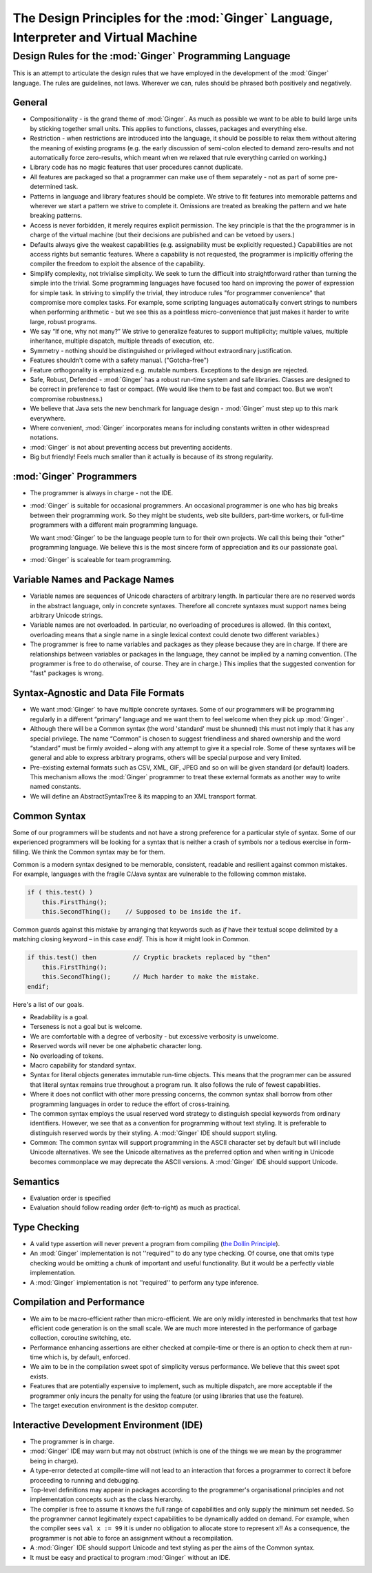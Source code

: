 %%%%%%%%%%%%%%%%%%%%%%%%%%%%%%%%%%%%%%%%%%%%%%%%%%%%%%%%%%%%%%%%%%%%%%%%%%%%%%%%%%%%%%%%%%%%%%%%%%%%
The Design Principles for the  :mod:`Ginger`  Language, Interpreter and Virtual Machine
%%%%%%%%%%%%%%%%%%%%%%%%%%%%%%%%%%%%%%%%%%%%%%%%%%%%%%%%%%%%%%%%%%%%%%%%%%%%%%%%%%%%%%%%%%%%%%%%%%%%


Design Rules for the  :mod:`Ginger`  Programming Language
=========================================================

This is an attempt to articulate the design rules that we have 
employed in the development of the :mod:`Ginger` language. 
The rules are guidelines, not laws. Wherever we can, rules should 
be phrased both positively and negatively. 

General
--------

* Compositionality - is the grand theme of :mod:`Ginger`. 
  As much as possible we want to be able to build large units by 
  sticking together small units. This applies to functions, 
  classes, packages and everything else. 

* Restriction - when restrictions are introduced into the language, 
  it should be possible to relax them without altering the meaning 
  of existing programs (e.g. the early discussion of semi-colon elected 
  to demand zero-results and not automatically force zero-results, 
  which meant when we relaxed that rule everything carried on 
  working.) 

* Library code has no magic features that user procedures 
  cannot duplicate. 

* All features are packaged so that 
  a programmer can make use of them separately - not as part of 
  some pre-determined task. 

* Patterns in language and library features should be complete. We strive 
  to fit features into memorable patterns and wherever we 
  start a pattern we strive to complete it. Omissions are treated 
  as breaking the pattern and we hate breaking patterns. 

* Access is never forbidden, it merely 
  requires explicit permission. The key principle is that the 
  the programmer is in charge of the virtual machine (but their 
  decisions are published and can be vetoed by users.) 

* Defaults always give the weakest capabilities (e.g. assignability 
  must be explicitly requested.) Capabilities are not access 
  rights but semantic features. Where a capability is not requested, 
  the programmer is implicitly offering the compiler the freedom 
  to exploit the absence of the capability. 

* Simplify complexity, not trivialise simplicity. We seek 
  to turn the difficult into straightforward rather than turning 
  the simple into the trivial. Some programming languages have 
  focused too hard on improving the power of expression for simple 
  task. In striving to simplify the trivial, they introduce 
  rules "for programmer convenience" that compromise more 
  complex tasks. For example, some scripting languages automatically 
  convert strings to numbers when performing arithmetic - but 
  we see this as a pointless micro-convenience that 
  just makes it harder to write large, robust programs.

* We say “If one, why not many?” We strive to generalize features 
  to support multiplicity; multiple values, multiple inheritance, 
  multiple dispatch, multiple threads of execution, etc. 

* Symmetry - nothing should be distinguished or privileged 
  without extraordinary justification.

* Features shouldn't come with a safety manual. ("Gotcha-free") 

* Feature orthogonality is emphasized e.g. mutable numbers. 
  Exceptions to the design are rejected. 

* Safe, Robust, Defended - :mod:`Ginger` has a robust 
  run-time system and safe libraries. Classes are designed 
  to be correct in preference to fast or compact. (We would like 
  them to be fast and compact too. But we won't compromise robustness.) 

* We believe that Java sets the new benchmark for language design 
  - :mod:`Ginger` must step up to this mark everywhere. 

* Where convenient, :mod:`Ginger` incorporates means 
  for including constants written in other widespread notations. 

* :mod:`Ginger` is not about preventing access but preventing 
  accidents. 

* Big but friendly! Feels much smaller than it actually is because 
  of its strong regularity. 



:mod:`Ginger`  Programmers
---------------------------

* The programmer is always in charge - not the IDE. 

* :mod:`Ginger` is suitable for occasional programmers. 
  An occasional programmer is one who has big breaks between 
  their programming work. So they might be students, web site 
  builders, part-time workers, or full-time programmers with 
  a different main programming language. 

  We want :mod:`Ginger` to be the language people turn to for
  their own projects. We call this being their "other" programming
  language. We believe this is the most sincere form of appreciation
  and its our passionate goal.

* :mod:`Ginger` is scaleable for team programming. 



Variable Names and Package Names
--------------------------------

* Variable names are sequences of Unicode characters of arbitrary 
  length. In particular there are no reserved words in the abstract 
  language, only in concrete syntaxes. Therefore all concrete 
  syntaxes must support names being arbitrary Unicode strings. 

* Variable names are not overloaded. In particular, no overloading 
  of procedures is allowed. (In this context, overloading means 
  that a single name in a single lexical context could denote 
  two different variables.) 

* The programmer is free to name variables and packages as they 
  please because they are in charge. If there are relationships 
  between variables or packages in the language, they cannot 
  be implied by a naming convention. 
  (The programmer is free to do otherwise, of course. They are 
  in charge.) This implies that the suggested convention for 
  "fast" packages is wrong. 



Syntax-Agnostic and Data File Formats
-------------------------------------

* We want :mod:`Ginger` to have multiple concrete syntaxes. 
  Some of our programmers will be programming regularly in a 
  different “primary” language and we want them to feel welcome 
  when they pick up :mod:`Ginger` . 

* Although there will be a Common syntax (the word 'standard' 
  must be shunned) this must not imply that it has any special 
  privilege. The name “Common” is chosen to suggest friendliness 
  and shared ownership and the word “standard” must be firmly 
  avoided – along with any attempt to give it a special role. Some 
  of these syntaxes will be general and able to express arbitrary 
  programs, others will be special purpose and very limited. 

* Pre-existing external formats such as CSV, XML, GIF, JPEG 
  and so on will be given standard (or default) loaders. This 
  mechanism allows the :mod:`Ginger` programmer to 
  treat these external formats as another way to write named 
  constants. 

* We will define an AbstractSyntaxTree & its mapping to an XML 
  transport format. 


Common Syntax
--------------

Some of our programmers will be students and not have a strong 
preference for a particular style of syntax. Some of our experienced 
programmers will be looking for a syntax that is neither a crash 
of symbols nor a tedious exercise in form-filling. We think the 
Common syntax may be for them. 

Common is a modern syntax designed to be memorable, consistent, 
readable and resilient against common mistakes. For example, 
languages with the fragile C/Java syntax are vulnerable to the 
following common mistake. 

.. code-block:: text

    if ( this.test() )   
        this.FirstThing();  
        this.SecondThing();    // Supposed to be inside the if.

Common guards against this mistake by arranging that keywords 
such as `if` have their textual scope delimited by a matching 
closing keyword – in this case `endif`. This is how it might look 
in Common. 

.. code-block:: common

    if this.test() then          // Cryptic brackets replaced by "then"  
        this.FirstThing();  
        this.SecondThing();      // Much harder to make the mistake.  
    endif;

Here's a list of our goals. 

* Readability is a goal. 

* Terseness is not a goal but is welcome. 

* We are comfortable with a degree of verbosity - but excessive 
  verbosity is unwelcome. 

* Reserved words will never be one alphabetic character long. 

* No overloading of tokens. 

* Macro capability for standard syntax. 

* Syntax for literal objects generates immutable run-time 
  objects. This means that the programmer can be assured that 
  literal syntax remains true throughout a program run. It also 
  follows the rule of fewest capabilities. 

* Where it does not conflict with other more pressing concerns, 
  the common syntax shall borrow from other programming languages 
  in order to reduce the effort of cross-training. 

* The common syntax employs the usual reserved word strategy 
  to distinguish special keywords from ordinary identifiers. 
  However, we see that as a convention for programming without 
  text styling. It is preferable to distinguish reserved words 
  by their styling. A :mod:`Ginger` IDE should support 
  styling. 

* Common: The common syntax will support programming in the 
  ASCII character set by default but will include Unicode alternatives. 
  We see the Unicode alternatives as the preferred option and 
  when writing in Unicode becomes commonplace we may deprecate 
  the ASCII versions. A :mod:`Ginger` IDE should support 
  Unicode. 


Semantics
---------

* Evaluation order is specified 

* Evaluation should follow reading order (left-to-right) 
  as much as practical. 

Type Checking
-------------
* A valid type assertion will never prevent a program from compiling 
  (`the Dollin Principle`_). 

* An :mod:`Ginger` implementation is not ''required'' 
  to do any type checking. Of course, one that omits type checking 
  would be omitting a chunk of important and useful functionality. 
  But it would be a perfectly viable implementation. 

* A :mod:`Ginger` implementation is not ''required'' 
  to perform any type inference. 

.. _`the Dollin Principle`: the_dollin_principle.html

Compilation and Performance
---------------------------

* We aim to be macro-efficient rather than micro-efficient. 
  We are only mildly interested in benchmarks that test how efficient 
  code generation is on the small scale. We are much more interested 
  in the performance of garbage collection, coroutine switching, 
  etc. 

* Performance enhancing assertions are either checked at compile-time 
  or there is an option to check them at run-time which is, by default, 
  enforced. 

* We aim to be in the compilation sweet spot of simplicity versus 
  performance. We believe that this sweet spot exists. 

* Features that are potentially expensive to implement, such 
  as multiple dispatch, are more acceptable if the programmer 
  only incurs the penalty for using the feature (or using libraries 
  that use the feature). 

* The target execution environment is the desktop computer. 

Interactive Development Environment (IDE)
------------------------------------------

* The programmer is in charge. 

* :mod:`Ginger` IDE may warn but may not obstruct (which 
  is one of the things we we mean by the programmer being in charge). 

* A type-error detected at compile-time will not lead to an interaction 
  that forces a programmer to correct it before proceeding to 
  running and debugging. 

* Top-level definitions may appear in packages according to 
  the programmer's organisational principles and not implementation 
  concepts such as the class hierarchy. 

* The compiler is free to assume it knows the full range of capabilities 
  and only supply the minimum set needed. 
  So the programmer cannot legitimately expect capabilities 
  to be dynamically added on demand. For example, when the compiler 
  sees ``val x := 99`` it is under no obligation to allocate store to 
  represent ``x``!! As a consequence, the programmer is not able 
  to force an assignment without a recompilation. 

* A :mod:`Ginger` IDE should support Unicode and text 
  styling as per the aims of the Common syntax. 

* It must be easy and practical to program :mod:`Ginger` 
  without an IDE. 
